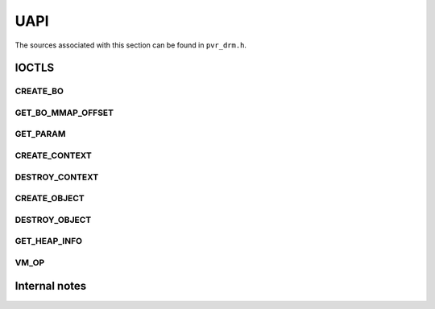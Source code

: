 ====
UAPI
====
The sources associated with this section can be found in ``pvr_drm.h``.

.. kernel-doc:: include/uapi/drm/pvr_drm.h
   :doc: PowerVR UAPI


IOCTLS
======
.. kernel-doc:: include/uapi/drm/pvr_drm.h
   :doc: IOCTLS

.. kernel-doc:: include/uapi/drm/pvr_drm.h
   :identifiers: PVR_IOCTL

CREATE_BO
---------
.. kernel-doc:: include/uapi/drm/pvr_drm.h
   :doc: IOCTL CREATE_BO

.. kernel-doc:: include/uapi/drm/pvr_drm.h
   :identifiers: drm_pvr_ioctl_create_bo_args

.. kernel-doc:: include/uapi/drm/pvr_drm.h
   :doc: Flags for CREATE_BO

GET_BO_MMAP_OFFSET
------------------
.. kernel-doc:: include/uapi/drm/pvr_drm.h
   :doc: IOCTL GET_BO_MMAP_OFFSET

.. kernel-doc:: include/uapi/drm/pvr_drm.h
   :identifiers: drm_pvr_ioctl_get_bo_mmap_offset_args

GET_PARAM
---------
.. kernel-doc:: include/uapi/drm/pvr_drm.h
   :doc: IOCTL GET_PARAM

.. kernel-doc:: include/uapi/drm/pvr_drm.h
   :identifiers: drm_pvr_ioctl_get_param_args

.. kernel-doc:: include/uapi/drm/pvr_drm.h
   :identifiers: drm_pvr_param

CREATE_CONTEXT
--------------
.. kernel-doc:: include/uapi/drm/pvr_drm.h
   :doc: IOCTL CREATE_CONTEXT

.. kernel-doc:: include/uapi/drm/pvr_drm.h
   :identifiers: drm_pvr_ioctl_create_context_args

.. kernel-doc:: include/uapi/drm/pvr_drm.h
   :identifiers: drm_pvr_ctx_priority
                 drm_pvr_ctx_type
                 drm_pvr_static_render_context_state
                 drm_pvr_static_render_context_state_format
                 drm_pvr_reset_framework
                 drm_pvr_reset_framework_format

DESTROY_CONTEXT
---------------
.. kernel-doc:: include/uapi/drm/pvr_drm.h
   :doc: IOCTL DESTROY_CONTEXT

.. kernel-doc:: include/uapi/drm/pvr_drm.h
   :identifiers: drm_pvr_ioctl_destroy_context_args

CREATE_OBJECT
-------------
.. kernel-doc:: include/uapi/drm/pvr_drm.h
   :doc: IOCTL CREATE_OBJECT

.. kernel-doc:: include/uapi/drm/pvr_drm.h
   :identifiers: drm_pvr_ioctl_create_object_args

.. kernel-doc:: include/uapi/drm/pvr_drm.h
   :identifiers: drm_pvr_object_type
                 drm_pvr_ioctl_create_free_list_args
                 create_hwrt_geom_data_args
                 create_hwrt_rt_data_args
                 create_hwrt_free_list_args
                 drm_pvr_ioctl_create_hwrt_dataset_args

DESTROY_OBJECT
--------------
.. kernel-doc:: include/uapi/drm/pvr_drm.h
   :doc: IOCTL DESTROY_OBJECT

.. kernel-doc:: include/uapi/drm/pvr_drm.h
   :identifiers: drm_pvr_ioctl_destroy_object_args

GET_HEAP_INFO
-------------
.. kernel-doc:: include/uapi/drm/pvr_drm.h
   :doc: IOCTL GET_HEAP_INFO

.. kernel-doc:: include/uapi/drm/pvr_drm.h
   :identifiers: drm_pvr_ioctl_get_heap_info_args

.. kernel-doc:: include/uapi/drm/pvr_drm.h
   :identifiers: drm_pvr_heap_id

VM_OP
-----
.. kernel-doc:: include/uapi/drm/pvr_drm.h
   :doc: IOCTL VM_OP

.. kernel-doc:: include/uapi/drm/pvr_drm.h
   :identifiers: drm_pvr_ioctl_vm_op_args

.. kernel-doc:: include/uapi/drm/pvr_drm.h
   :identifiers: drm_pvr_ioctl_vm_op_map_args drm_pvr_ioctl_vm_op_unmap_args

.. kernel-doc:: include/uapi/drm/pvr_drm.h
   :doc: Flags for VM_OP

Internal notes
==============
.. kernel-doc:: drivers/gpu/drm/imagination/pvr_device.h
   :doc: IOCTL validation helpers

.. kernel-doc:: drivers/gpu/drm/imagination/pvr_device.h
   :identifiers: PVR_STATIC_ASSERT_64BIT_ALIGNED PVR_IOCTL_UNION_PADDING_CHECK
                 pvr_ioctl_union_padding_check
